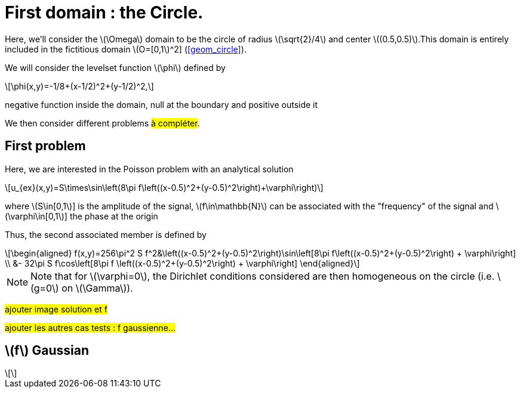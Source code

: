 :stem: latexmath
:xrefstyle: short
= First domain : the Circle.

Here, we'll consider the stem:[\Omega] domain to be the circle of radius stem:[\sqrt{2}/4] and center stem:[(0.5,0.5)].This domain is entirely included in the fictitious domain stem:[O=[0,1]^2] (<<geom_circle>>).

We will consider the levelset function stem:[\phi] defined by
[stem]
++++
\phi(x,y)=-1/8+(x-1/2)^2+(y-1/2)^2,
++++
negative function inside the domain, null at the boundary and positive outside it

We then consider different problems #à compléter#.

== First problem

Here, we are interested in the Poisson problem with an analytical solution
[stem]
++++
u_{ex}(x,y)=S\times\sin\left(8\pi f\left((x-0.5)^2+(y-0.5)^2\right)+\varphi\right)
++++
where stem:[S\in[0,1]] is the amplitude of the signal, stem:[f\in\mathbb{N}] can be associated with the "frequency" of the signal and stem:[\varphi\in[0,1]] the phase at the origin

Thus, the second associated member is defined by
[stem]
++++
\begin{aligned}
f(x,y)=256\pi^2 S f^2&\left((x-0.5)^2+(y-0.5)^2\right)\sin\left[8\pi f\left((x-0.5)^2+(y-0.5)^2\right) + \varphi\right] \\
&- 32\pi S f\cos\left[8\pi f \left((x-0.5)^2+(y-0.5)^2\right) + \varphi\right]
\end{aligned}
++++


[NOTE]
====
Note that for stem:[\varphi=0], the Dirichlet conditions considered are then homogeneous on the circle (i.e. stem:[g=0] on stem:[\Gamma]).
====

#ajouter image solution et f#

#ajouter les autres cas tests : f gaussienne...#

== stem:[f] Gaussian
[stem]
++++
++++

